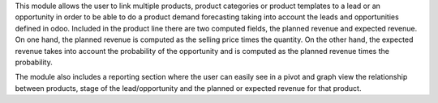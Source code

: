 
This module allows the user to link multiple products, product categories or product templates to a lead or an opportunity
in order to be able to do a product demand forecasting taking into account the leads and opportunities defined in odoo.
Included in the product line there are two computed fields, the planned revenue and expected revenue. On one hand, the
planned revenue is computed as the selling price times the quantity. On the other hand, the expected revenue takes into account
the probability of the opportunity and is computed as the planned revenue times the probability.

The module also includes a reporting section where the user can easily see in a pivot and graph view the relationship
between products, stage of the lead/opportunity and the planned or expected revenue for that product.
